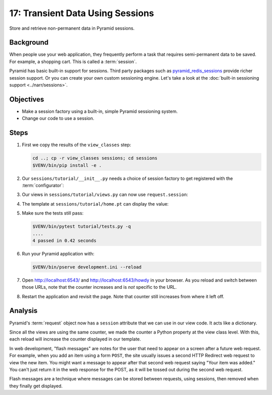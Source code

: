 .. _qtut_sessions:

=================================
17: Transient Data Using Sessions
=================================

Store and retrieve non-permanent data in Pyramid sessions.


Background
==========

When people use your web application, they frequently perform a task that
requires semi-permanent data to be saved. For example, a shopping cart. This is
called a :term:`session`.

Pyramid has basic built-in support for sessions.  Third party packages such as
`pyramid_redis_sessions
<https://github.com/ericrasmussen/pyramid_redis_sessions>`_ provide richer
session support. Or you can create your own custom sessioning engine. Let's
take a look at the :doc:`built-in sessioning support <../narr/sessions>`.


Objectives
==========

- Make a session factory using a built-in, simple Pyramid sessioning system.

- Change our code to use a session.


Steps
=====

#. First we copy the results of the ``view_classes`` step:

   .. code-block:: bash

       cd ..; cp -r view_classes sessions; cd sessions
       $VENV/bin/pip install -e .

#. Our ``sessions/tutorial/__init__.py`` needs a choice of session factory to
   get registered with the :term:`configurator`:

   .. literalinclude:: sessions/tutorial/__init__.py
       :linenos:

#. Our views in ``sessions/tutorial/views.py`` can now use ``request.session``:

   .. literalinclude:: sessions/tutorial/views.py
       :linenos:

#. The template at ``sessions/tutorial/home.pt`` can display the value:

   .. literalinclude:: sessions/tutorial/home.pt
       :language: html
       :linenos:

#. Make sure the tests still pass:

   .. code-block:: bash

       $VENV/bin/pytest tutorial/tests.py -q
       ....
       4 passed in 0.42 seconds

#. Run your Pyramid application with:

   .. code-block:: bash

       $VENV/bin/pserve development.ini --reload

#. Open http://localhost:6543/ and http://localhost:6543/howdy in your browser.
   As you reload and switch between those URLs, note that the counter increases
   and is *not* specific to the URL.

#. Restart the application and revisit the page. Note that counter still
   increases from where it left off.


Analysis
========

Pyramid's :term:`request` object now has a ``session`` attribute that we can
use in our view code. It acts like a dictionary.

Since all the views are using the same counter, we made the counter a Python
property at the view class level. With this, each reload will increase the
counter displayed in our template.

In web development, "flash messages" are notes for the user that need to appear
on a screen after a future web request. For example, when you add an item using
a form ``POST``, the site usually issues a second HTTP Redirect web request to
view the new item. You might want a message to appear after that second web
request saying "Your item was added." You can't just return it in the web
response for the POST, as it will be tossed out during the second web request.

Flash messages are a technique where messages can be stored between requests,
using sessions, then removed when they finally get displayed.

.. seealso::
   :ref:`sessions_chapter`,
   :ref:`flash_messages`, and
   :ref:`session_module`.
